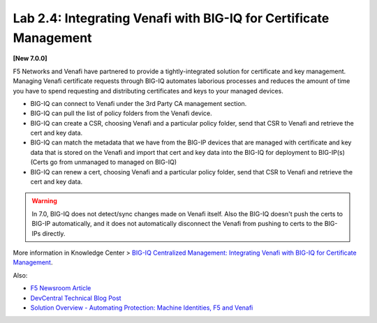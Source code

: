 Lab 2.4: Integrating Venafi with BIG-IQ for Certificate Management
------------------------------------------------------------------

**[New 7.0.0]**

F5 Networks and Venafi have partnered to provide a tightly-integrated solution for certificate and key management.
Managing Venafi certificate requests through BIG-IQ automates laborious processes and reduces the amount of time you 
have to spend requesting and distributing certificates and keys to your managed devices. 

- BIG-IQ can connect to Venafi under the 3rd Party CA management section.
- BIG-IQ can pull the list of policy folders from the Venafi device.
- BIG-IQ can create a CSR, choosing Venafi and a particular policy folder, send that CSR to Venafi and retrieve the cert and key data.
- BIG-IQ can match the metadata that we have from the BIG-IP devices that are managed with certificate and key data that is stored 
  on the Venafi and import that cert and key data into the BIG-IQ for deployment to BIG-IP(s) (Certs go from unmanaged to managed on BIG-IQ)
- BIG-IQ can renew a cert, choosing Venafi and a particular policy folder, send that CSR to Venafi and retrieve the cert and key data.

.. warning:: 

   In 7.0, BIG-IQ does not detect/sync changes made on Venafi itself. Also the BIG-IQ doesn't push the certs to BIG-IP automatically, 
   and it does not automatically disconnect the Venafi from pushing to certs to the BIG-IPs directly.

More information in Knowledge Center > `BIG-IQ Centralized Management: Integrating Venafi with BIG-IQ for Certificate Management`_.

.. _`BIG-IQ Centralized Management: Integrating Venafi with BIG-IQ for Certificate Management`: https://techdocs.f5.com/en-us/bigiq-7-0-0/integrating-venafi-for-certificate-management.html

Also:

- `F5 Newsroom Article`_
- `DevCentral Technical Blog Post`_
- `Solution Overview - Automating Protection: Machine Identities, F5 and Venafi`_

.. _`F5 Newsroom Article`: https://www.f5.com/company/blog/machine-identity-protection-is-a-critical-part-of-modern-app-dev
.. _`DevCentral Technical Blog Post`: https://devcentral.f5.com/s/articles/F5-Venafi-Solution-for-enterprise-Key-and-Certificate-management
.. _`Solution Overview - Automating Protection: Machine Identities, F5 and Venafi`: https://www.f5.com/services/resources/use-cases/automating-protection--machine-identities--f5-and-venafi